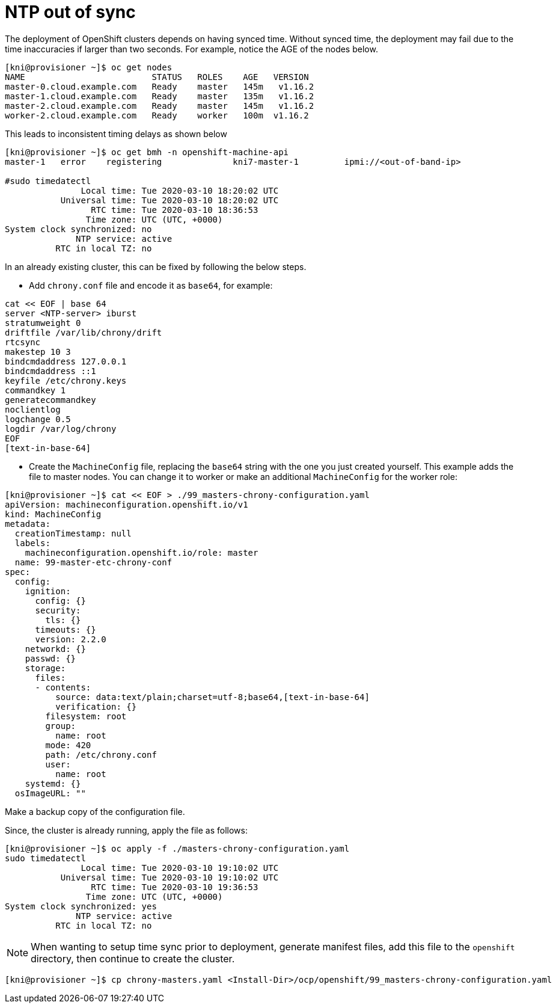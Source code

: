 [id="ipi-install-troubleshooting-ntp-out-of-sync"]
[[ntp]]
= NTP out of sync

The deployment of OpenShift clusters depends on having synced time.
Without synced time, the deployment may fail due to the time
inaccuracies if larger than two seconds. For
example, notice the AGE of the nodes below.

[source,bash]
----
[kni@provisioner ~]$ oc get nodes
NAME                         STATUS   ROLES    AGE   VERSION
master-0.cloud.example.com   Ready    master   145m   v1.16.2
master-1.cloud.example.com   Ready    master   135m   v1.16.2
master-2.cloud.example.com   Ready    master   145m   v1.16.2
worker-2.cloud.example.com   Ready    worker   100m  v1.16.2
----

This leads to inconsistent timing delays as shown below

[source,bash]
----
[kni@provisioner ~]$ oc get bmh -n openshift-machine-api
master-1   error    registering              kni7-master-1         ipmi://<out-of-band-ip>

#sudo timedatectl
               Local time: Tue 2020-03-10 18:20:02 UTC
           Universal time: Tue 2020-03-10 18:20:02 UTC
                 RTC time: Tue 2020-03-10 18:36:53
                Time zone: UTC (UTC, +0000)
System clock synchronized: no
              NTP service: active
          RTC in local TZ: no
----

In an already existing cluster, this can be
fixed by following the below steps.

- Add `+chrony.conf+` file and encode it as `base64`, for example:

[source,bash]
----
cat << EOF | base 64
server <NTP-server> iburst
stratumweight 0
driftfile /var/lib/chrony/drift
rtcsync
makestep 10 3
bindcmdaddress 127.0.0.1
bindcmdaddress ::1
keyfile /etc/chrony.keys
commandkey 1
generatecommandkey
noclientlog
logchange 0.5
logdir /var/log/chrony
EOF
[text-in-base-64]
----

- Create the `+MachineConfig+` file, replacing the `base64` string with
the one you just created yourself. This example adds the file to master
nodes. You can change it to worker or make an additional
`+MachineConfig+` for the worker role:

[source,yaml]
----
[kni@provisioner ~]$ cat << EOF > ./99_masters-chrony-configuration.yaml
apiVersion: machineconfiguration.openshift.io/v1
kind: MachineConfig
metadata:
  creationTimestamp: null
  labels:
    machineconfiguration.openshift.io/role: master
  name: 99-master-etc-chrony-conf
spec:
  config:
    ignition:
      config: {}
      security:
        tls: {}
      timeouts: {}
      version: 2.2.0
    networkd: {}
    passwd: {}
    storage:
      files:
      - contents:
          source: data:text/plain;charset=utf-8;base64,[text-in-base-64]
          verification: {}
        filesystem: root
        group:
          name: root
        mode: 420
        path: /etc/chrony.conf
        user:
          name: root
    systemd: {}
  osImageURL: ""
----

Make a backup copy of the configuration file.

Since, the cluster is already running, apply the file as follows:

[source,bash]
----
[kni@provisioner ~]$ oc apply -f ./masters-chrony-configuration.yaml
sudo timedatectl
               Local time: Tue 2020-03-10 19:10:02 UTC
           Universal time: Tue 2020-03-10 19:10:02 UTC
                 RTC time: Tue 2020-03-10 19:36:53
                Time zone: UTC (UTC, +0000)
System clock synchronized: yes
              NTP service: active
          RTC in local TZ: no
----

NOTE: When wanting to setup time sync prior to deployment,
generate manifest files, add this file to
the `openshift` directory, then continue to create the cluster.

[source,bash]
----
[kni@provisioner ~]$ cp chrony-masters.yaml <Install-Dir>/ocp/openshift/99_masters-chrony-configuration.yaml
----
